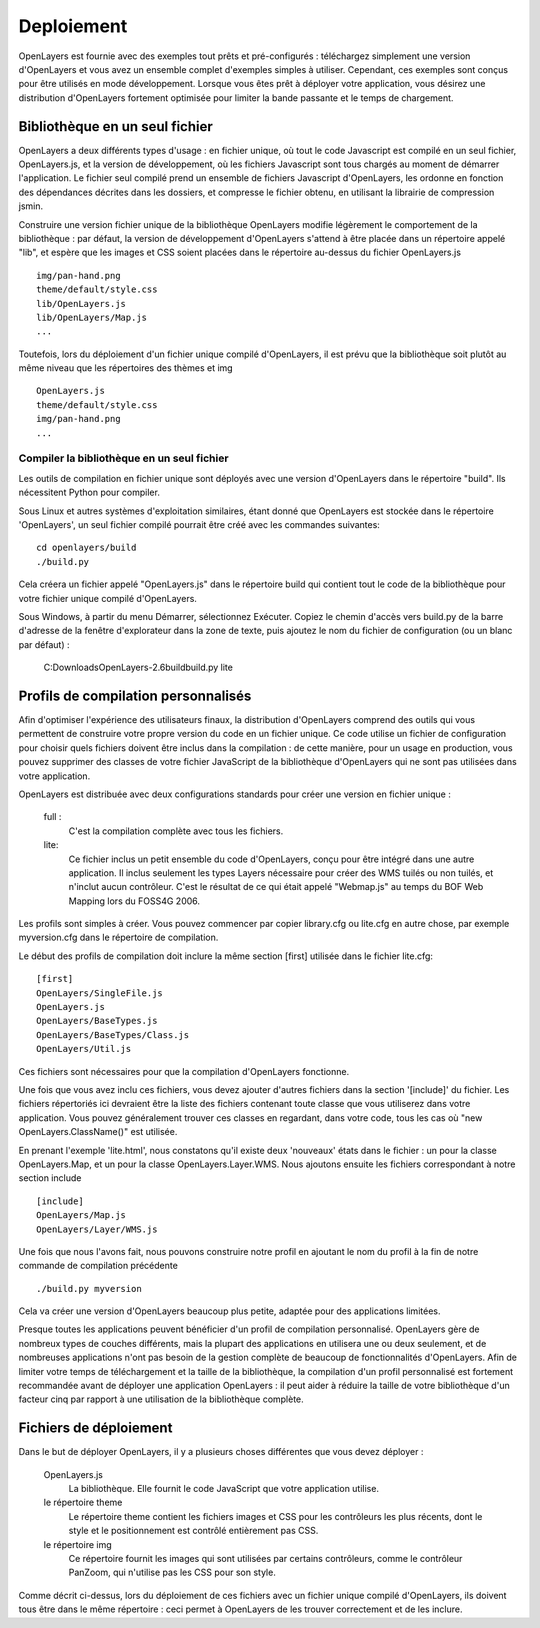 Deploiement
===========

OpenLayers est fournie avec des exemples tout prêts et pré-configurés : téléchargez 
simplement une version d'OpenLayers et vous avez un ensemble complet d'exemples 
simples à utiliser. Cependant, ces exemples sont conçus pour être utilisés en mode 
développement. Lorsque vous êtes prêt à déployer votre application, vous désirez 
une distribution d'OpenLayers fortement optimisée pour limiter la bande passante 
et le temps de chargement.

Bibliothèque en un seul fichier
+++++++++++++++++++++++++++++++

OpenLayers a deux différents types d'usage : en fichier unique, où tout le code 
Javascript est compilé en un seul fichier, OpenLayers.js, et la version de 
développement, où les fichiers Javascript sont tous chargés au moment de 
démarrer l'application. Le fichier seul compilé prend un ensemble de fichiers 
Javascript d'OpenLayers, les ordonne en fonction des dépendances décrites dans 
les dossiers, et compresse le fichier obtenu, en utilisant la librairie de 
compression jsmin.

Construire une version fichier unique de la bibliothèque OpenLayers modifie 
légèrement le comportement de la bibliothèque : par défaut, la version de 
développement d'OpenLayers s'attend à être placée dans un répertoire appelé 
"lib", et espère que les images et CSS soient placées dans le répertoire 
au-dessus du fichier OpenLayers.js ::

  img/pan-hand.png
  theme/default/style.css
  lib/OpenLayers.js
  lib/OpenLayers/Map.js
  ...

Toutefois, lors du déploiement d'un fichier unique compilé d'OpenLayers, il est 
prévu que la bibliothèque soit plutôt au même niveau que les répertoires des 
thèmes et img ::

  OpenLayers.js
  theme/default/style.css
  img/pan-hand.png
  ...

Compiler la bibliothèque en un seul fichier
--------------------------------------------

Les outils de compilation en fichier unique sont déployés avec une version 
d'OpenLayers dans le répertoire "build". Ils nécessitent Python pour compiler.

Sous Linux et autres systèmes d'exploitation similaires, étant donné que 
OpenLayers est stockée dans le répertoire 'OpenLayers', un seul fichier compilé 
pourrait être créé avec les commandes suivantes::

  cd openlayers/build
  ./build.py  

Cela créera un fichier appelé "OpenLayers.js" dans le répertoire build qui 
contient tout le code de la bibliothèque pour votre fichier unique compilé 
d'OpenLayers.

Sous Windows, à partir du menu Démarrer, sélectionnez Exécuter. Copiez le 
chemin d'accès vers build.py de la barre d'adresse de la fenêtre d'explorateur 
dans la zone de texte, puis ajoutez le nom du fichier de configuration (ou un 
blanc par défaut) :

 C:\Downloads\OpenLayers-2.6\build\build.py lite

Profils de compilation personnalisés
+++++++++++++++++++++++++++++++++++++

Afin d'optimiser l'expérience des utilisateurs finaux, la distribution 
d'OpenLayers comprend des outils qui vous permettent de construire votre propre 
version du code en un fichier unique. Ce code utilise un fichier de 
configuration pour choisir quels fichiers doivent être inclus dans la 
compilation : de cette manière, pour un usage en production, vous pouvez 
supprimer des classes de votre fichier JavaScript de la bibliothèque 
d'OpenLayers qui ne sont pas utilisées dans votre application.

OpenLayers est distribuée avec deux configurations standards pour créer une 
version en fichier unique :

    full :
        C'est la compilation complète avec tous les fichiers.
    lite:
        Ce fichier inclus un petit ensemble du code d'OpenLayers, conçu pour 
        être intégré dans une autre application. Il inclus seulement les types 
        Layers nécessaire pour créer des WMS tuilés ou non tuilés, et n'inclut 
        aucun contrôleur. C'est le résultat de ce qui était appelé "Webmap.js" 
        au temps du BOF Web Mapping lors du FOSS4G 2006.

Les profils sont simples à créer. Vous pouvez commencer par copier library.cfg 
ou lite.cfg en autre chose, par exemple myversion.cfg dans le répertoire de 
compilation.

Le début des profils de compilation doit inclure la même section [first] 
utilisée dans le fichier lite.cfg::

  [first]
  OpenLayers/SingleFile.js
  OpenLayers.js
  OpenLayers/BaseTypes.js
  OpenLayers/BaseTypes/Class.js
  OpenLayers/Util.js

Ces fichiers sont nécessaires pour que la compilation d'OpenLayers fonctionne.

Une fois que vous avez inclu ces fichiers, vous devez ajouter d'autres 
fichiers dans la section '[include]' du fichier. Les fichiers répertoriés ici 
devraient être la liste des fichiers contenant toute classe que vous utiliserez 
dans votre application. Vous pouvez généralement trouver ces classes en 
regardant, dans votre code, tous les cas où "new OpenLayers.ClassName()" est 
utilisée.

En prenant l'exemple 'lite.html', nous constatons qu'il existe deux 'nouveaux' 
états dans le fichier : un pour la classe OpenLayers.Map, et un pour la classe 
OpenLayers.Layer.WMS. Nous ajoutons ensuite les fichiers correspondant à notre 
section include ::

  [include]
  OpenLayers/Map.js
  OpenLayers/Layer/WMS.js

Une fois que nous l'avons fait, nous pouvons construire notre profil en 
ajoutant le nom du profil à la fin de notre commande de compilation précédente ::

  ./build.py myversion 

Cela va créer une version d'OpenLayers beaucoup plus petite, adaptée pour des 
applications limitées.

Presque toutes les applications peuvent bénéficier d'un profil de compilation 
personnalisé. OpenLayers gère de nombreux types de couches différents, mais la 
plupart des applications en utilisera une ou deux seulement, et de nombreuses 
applications n'ont pas besoin de la gestion complète de beaucoup de 
fonctionnalités d'OpenLayers. Afin de limiter votre temps de téléchargement et 
la taille de la bibliothèque, la compilation d'un profil personnalisé est 
fortement recommandée avant de déployer une application OpenLayers : il peut 
aider à réduire la taille de votre bibliothèque d'un facteur cinq par rapport  
à une utilisation de la bibliothèque complète.

Fichiers de déploiement
+++++++++++++++++++++++

Dans le but de déployer OpenLayers, il y a plusieurs choses différentes que vous 
devez déployer :

  OpenLayers.js
    La bibliothèque. Elle fournit le code JavaScript que votre application utilise.

  le répertoire theme
    Le répertoire theme contient les fichiers images et CSS pour les contrôleurs 
    les plus récents, dont le style et le positionnement est contrôlé entièrement 
    pas CSS.

  le répertoire img
    Ce répertoire fournit les images qui sont utilisées par certains contrôleurs, 
    comme le contrôleur PanZoom, qui n'utilise pas les CSS pour son style.

Comme décrit ci-dessus, lors du déploiement de ces fichiers avec un fichier 
unique compilé d'OpenLayers, ils doivent tous être dans le même répertoire : 
ceci permet à OpenLayers de les trouver correctement et de les inclure.
